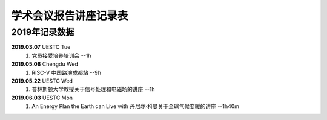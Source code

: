 学术会议报告讲座记录表
^^^^^^^^^^^^^^^^^^^^^^^^^^^^^^^^^^

2019年记录数据
----------------------------------
**2019.03.07** UESTC Tue 
    (1) 党员接受培养培训会 --1h
**2019.05.08** Chengdu Wed
    (1) RISC-V 中国路演成都站 --9h
**2019.05.22** UESTC Wed
	(1) 普林斯顿大学教授关于信号处理和电磁场的讲座 --1h
**2019.06.03** UESTC Mon
	(1) An Energy Plan the Earth can Live with 丹尼尔·科曼关于全球气候变暖的讲座 --1h40m
